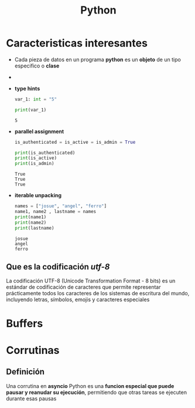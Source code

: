 #+title: Python
* Caracteristicas interesantes
- Cada pieza de datos en un programa *python* es un *objeto* de un tipo especifico o *clase*
- [[https://files.realpython.com/media/t.2d7bcb9afaaf.png]]
- *type hints*
  #+begin_src python :results output
var_1: int = "5"

print(var_1)
  #+end_src

  #+RESULTS:
  : 5

- *parallel assignment*
  #+begin_src python :results output
is_authenticated = is_active = is_admin = True

print(is_authenticated)
print(is_active)
print(is_admin)

  #+end_src

  #+RESULTS:
  : True
  : True
  : True

- *iterable unpacking*
  #+begin_src python :results output
names = ["josue", "angel", "ferro"]
name1, name2 , lastname = names
print(name1)
print(name2)
print(lastname)
  #+end_src

  #+RESULTS:
  : josue
  : angel
  : ferro

** Que es la codificación /utf-8/
La codificación UTF-8 (Unicode Transformation Format - 8 bits) es un estándar de codificación de caracteres que permite representar prácticamente todos los caracteres de los sistemas de escritura del mundo, incluyendo letras, símbolos, emojis y caracteres especiales
* Buffers
* Corrutinas
** Definición
Una corrutina en *asyncio* Python es una *funcion especial que puede pausar y reanudar su ejecución*, permitiendo que otras tareas se ejecuten durante esas pausas
